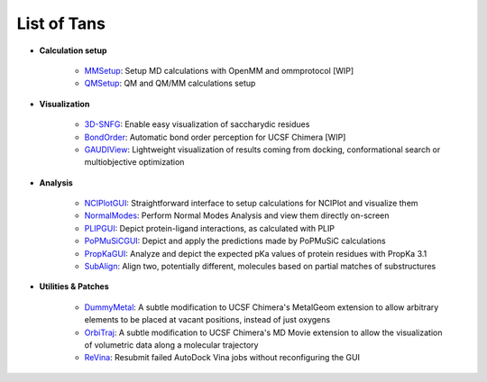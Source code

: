 ============
List of Tans
============

- **Calculation setup**

    - `MMSetup <https://github.com/insilichem/tangram_openmmgui>`_: Setup MD calculations with OpenMM and ommprotocol [WIP]

    - `QMSetup <https://github.com/insilichem/tangram_qmsetup>`_: QM and QM/MM calculations setup

- **Visualization**

    - `3D-SNFG <https://github.com/insilichem/tangram_snfg>`_: Enable easy visualization of saccharydic residues

    - `BondOrder <https://github.com/insilichem/tangram_bondorder>`_: Automatic bond order perception for UCSF Chimera [WIP]

    - `GAUDIView <https://github.com/insilichem/gaudiview>`_: Lightweight visualization of results coming from docking, conformational search or multiobjective optimization

- **Analysis**

    - `NCIPlotGUI <https://github.com/insilichem/tangram_nciplot>`_: Straightforward interface to setup calculations for NCIPlot and visualize them

    - `NormalModes <https://github.com/insilichem/tangram_normalmodes>`_: Perform Normal Modes Analysis and view them directly on-screen

    - `PLIPGUI <https://github.com/insilichem/tangram_plipgui>`_: Depict protein-ligand interactions, as calculated with PLIP

    - `PoPMuSiCGUI <https://github.com/insilichem/tangram_popmusicgui>`_: Depict and apply the predictions made by PoPMuSiC calculations

    - `PropKaGUI <https://github.com/insilichem/tangram_propkagui>`_: Analyze and depict the expected pKa values of protein residues with PropKa 3.1

    - `SubAlign <https://github.com/insilichem/tangram_subalign>`_: Align two, potentially different, molecules based on partial matches of substructures

- **Utilities & Patches**

    - `DummyMetal <https://github.com/insilichem/tangram_metalgeom>`_: A subtle modification to UCSF Chimera's MetalGeom extension to allow arbitrary elements to be placed at vacant positions, instead of just oxygens

    - `OrbiTraj <https://github.com/insilichem/tangram_orbitraj>`_: A subtle modification to UCSF Chimera's MD Movie extension to allow the visualization of volumetric data along a molecular trajectory

    - `ReVina <https://github.com/insilichem/tangram_vinarelaunch>`_: Resubmit failed AutoDock Vina jobs without reconfiguring the GUI